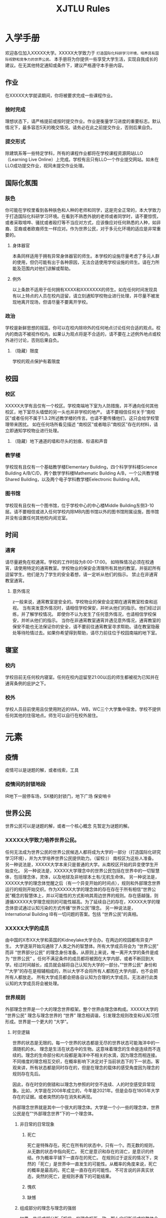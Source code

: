 :PROPERTIES:
:ID:       915BC87F-6B2D-4A8A-B65A-B3BE51CE7D45
:END:
#+title: XJTLU Rules
#+HUGO_SECTION:main

* 入学手册
:LOGBOOK:
CLOCK: [2021-12-30 Thu 22:29]--[2022-01-03 Mon 19:51] => 93:22
:END:
欢迎各位加入XXXXX大学。XXXXX大学致力于 =打造国际化科研学习环境，培养具有国际视野和竞争力的世界公民。=
本手册将为你提供一些享受大学生活，实现自我成长的建议。在无其他特定通知或条件下，建议严格遵守本手册内容。
** 作业
在XXXXX大学就读期间，你将被要求完成一些课程作业。
*** 按时完成
理想状态下，请严格提前或按时提交作业。作业是衡量学习进度的重要标志。默认情况下，最多容忍5天的晚交情况。请务必在此之前提交作业，否则后果自负。
*** 提交形式
除建筑系等一些特定学科，所有的课程作业都将在学校课程资源网站LLO（Learning Live Online）上完成。学校有且只有LLO一个作业提交网站。如未在LLO成功提交作业，视同未提交作业处理。
*** 
** 国际化氛围
*** 肤色
你可能在学校里看到各种肤色和人种的老师和同学，这是完全正常的，本大学致力于打造国际化科研学习环境。在看到不熟悉外貌的老师或者同学时，请不要惊慌，或者采取喧哗、骚扰或者殴打等不当应对方式，应该像应对任何熟悉的人种，如非裔、亚裔或者欧裔师生一样应对。作为世界公民，对于多元化环境的适应是非常重要的。
**** 身体器官
本条同样适用于拥有异常身体器官的师生。本学校的设施尽量考虑了多元人群的使用，但仍可能有出于各种原因，无法合适使用学校设施的师生。请在力所能及范围内对他们谅解或帮助。
**** 例外
以上条款不适用于任何拥有XXXX和XXXXXXX的师生。如在任何时间发现具有以上特点的人员在校内逗留，请立刻通知学校物业进行处理，并尽量不被发现地离开现场，但请尽量不要离开学校。
*** 政治
学校是新鲜思想的摇篮。你可以在校内除IB外的任何地点讨论任何合适的观点。校内的商店不被视作校内。如果认为观点将是不合适的，请不要在上述例外地点或校外进行讨论，否则后果自负。
**** （隐藏）限度
学校的观点保护有着限度
** 校园
*** 校区
XXXXX大学有且仅有一个校区。学校南端地下室为人防措施，并不通向任何其他校区，地下室尽头墙壁的另一头也并非学校的地产。
请不要相信任何关于“南校区”或者任何不属于1.3.2所述教学楼的传言。也请不要传播他们，这只会给学校管理带来困扰。
如在任何场所看见描述 “南校区”或者暗示“南校区”存在的材料，请立即通知学校物业进行处理。
**** （隐藏）地下通道的墙和尽头的划痕、标语和声音

*** 教学楼
学校现有且仅有一个基础教学楼Elementary Building，四个科学学科楼Science Building A/B/C/D，两个数学学科楼Mathematic Building A/B，一个公共教学楼Shared Building，以及两个电子学科教学楼Eelectronic Building A/B。
*** 图书馆
学校现有且仅有一个图书馆，位于学校中心的中心楼Middle Building东侧3-10层。请不要相信或进入任何学校内除MB内图书馆以外的图书馆附属设施，图书馆并没有设置任何其他校内阅览室。
** 时间
*** 通宵
请尽量避免在校通宵。学校的工作时段为8:00-17:00。
如特殊情况必须在校通宵，请使用特定的通宵教室。学校物业的保安会清理所有其他的教室，并驱赶所有逗留学生。他们是为了学生的安全着想，请一定听从他们的指示。
禁止在非通宵教室通宵。
**** 意外情况
z一般来说，通宵教室是安全的。学校物业的保安会定期在通宵教室检查和巡视。
当有突发意外情况时，请相信学校保安，并听从他们的指示。他们经过训练，并了解学校情况。
即使你不认为发生了任何意外情况，也请相信学校保安，并听从他们的指示。
当你在非通宵教室通宵并遇见意外情况，通宵教室的保安不能也无法保证你的安全，请不要前往通宵教室寻求帮助。请在教室隐蔽处等待险情过去。如果你希望得到帮助，请尽力前往位于校园南端的地下室。
** 寝室
*** 校内
学校目前无任何校内寝室。任何在校内逗留至21:00以后的师生都被视为已知并在通宵条例的庇护之下。
*** 校外
学校人员目前使用且仅使用附近的WA，WB，WC三个大学集中宿舍。学校不提供任何其他的住宿地点。师生可以自行在校外居住。

* 元素

** 疫情
疫情可以是谜题的解，或者线索，工具

*** 疫情间的封锁地段
IR地下一层停车场，SX楼的封锁门，地下广场
保安哨卡

** 世界公民
世界公民可以是谜题的解，或者一个核心概念
先暂定为谜题的解。
*** XXXXX大学致力培养世界公民。
任何无法成为世界公民的世界公民候选人都将成为大学的一部分（打造国际化研究学习环境），并为大学培养世界公民提供助力。（留校:)）
南校区为这些人准备。
另一种说法是，XXXXX大学本来只是普通的大学。从南校区开始的异变使学生开始变化。
另一种说法是，XXXXX大学理念中的世界公民包括在世界中的一切智慧体，包括理念体，灵体，以及地球及非地球本土有/无机生命体。
另一种说法是，XXXXX大学的理念体觉醒之后（有一个异变开始的时间点），规则和外部理念世界运行的规则开始交织。作为XXXXX大学的理念体的存在存在于所有相信“世界公民”概念的智慧体上，并以可能性的方式影响其周边世界的规则。存在感越强，则遵循XXXXX大学理念规则的可能性越高。为了延续自己的存在，XXXXX大学的理念体尝试通过认知污染的方式传播“世界公民”理念。
另一种说法是，International Building IB有一切问题的答案。包括 “世界公民”的真相。
*** XXXXX大学的成员
由中国的X市XX大学和英国的Kidneylake大学合办。在两边的校园都有异变产生。
大学逐渐开始沟通除了人类之外的智慧体。所有大学成员将会为 “世界公民” 而非 “世界部分公民” 的理念身份准备。从原则上来说，唯一离开大学的条件是成为 “世界公民” 。任何不满足条件的成员都将被困在大学内部，或者不断回到大学。经过时间越长，成员就会越将自己认知为大学的一部分。”“世界公民” 身份和 ”“大学”的存在是相辅相成的，所以大学不会将所有人都困在大学内部，也不会把所有人都放走。
所有大学成员都会把各自认知为合理的大学成员。无法进行此类认知的大学成员将会被处理。
*** 世界规则
外部理念世界是一个大的理念世界框架。整个世界由理念体构成。XXXXX大学的 “世界公民” 理念与理念世界的 “世界” 理念相调谐，引发理念规则改变和认知习惯形成。世界是一个更大的 “大学”。
**** 时空逻辑
世界的状态是无限的。每一个世界的状态都是无尽的世界状态可能海洋中的一滴随机的水。
理念是生活在状态中的生物。这意味着理念的生命是连续而不连续的。理念的生命部分和片段都是海洋中不相关的水滴，因为理念而相连接。不同维度的理念相互交织，在概率影响下决定对于当前状态下的下一状态。客观来讲，所有状态都是同时存在的，但是在理念的载体的感受角度因为理念的规则存在先后。

因此，存在时空的倒错和以理念为参照的时空不连续、人的时空感受异常现象。比如，大学是在2008年成立的，今年是2021年。但是会存在1805年大学存在的证据。或者突然的存在消失和再现。

外部理念世界就是其中一个很大的理念体。大学是一个小一些的理念体，世界公民是在”“外部理念世界”下的一个理念体。
***** 非日常的日常现象

****** 死亡
死亡是特殊存在。死亡在所有的状态中，只有一个。而无数的规则，从无数的状态中指向死亡。
死亡是意识和存在的消亡，是意识的终结。作为概率平铺下一直存在的死亡。
在规则过于逆反的情况下，突然的「死亡」是世界中一直发生的可能性。从概率的角度来说，死亡的概率是最高的。死亡是一直存在的可能性。
不可言说的非真实状态，突然的死亡，是规则矛盾下的可能结果。
****** 愧疚
****** 缺憾
***** 组成部分的理念与理念的强弱
如果一些组成部分所「相信」的理念相互一致，那么它们所组成的整体会导致环境中规则的扭曲。像万有引力，但是扭曲的是「规则场」。

所以，为了使得大学的物理存在拥有力量和延续存在，大学会将部分处于大学控制范围内的物体（器材，学生，消耗品）逐渐转化为「大学的本身」。包括且不限于器材，建筑，景观，以及空气和空气成分。部分
****** 例子
+ 学校内的食物不能吃。食堂的新鲜菜可以吃。不要在学校存放将要摄入的食物。
+ 多外出进行有氧运动。

***** 董事会的目的
董事会是「世界公民」的集体。为了世界公民理念的存在，合办了「大学」。关于「大学源头」则没有过多的介绍。
放任大学自由生长，只会生长完美的「大学」的存在，但是这和「世界公民」存在不完全符合，所以需要让一些人能够通过大学，成为外界的「世界公民」。为此进行的修改，在大学和师生中都是有的，师生中就是「守则」，大学上则是 =一些机制的修改= 理念体可以直接在思念体内几乎无害地存在。但在无思念体中会无限制地外侵。董事会利用了大学，同时也限制大学的发展。

值得指出的是，无论是「世界公民」理念体还是「大学源头」，都比大学的历史，董事会的历史，民族概念的历史，或者人类存在的历史要长得多了。
***** 来源
一开始位于FB中某个位置的「大学源头」。后来转移到IR楼顶（学校最高的位置）。

*** 关于“世界公民” 在外界的组织
由于 ”“母校情结”，大学被认知为”“和校舍相关的存在”所以无法自如移动位置。在外界的“世界公民”可以行动为大学理念的分散体
**** 反对组织
“世界公民”意识因为其高传染性和潜在危险程度，受到多方组织警惕和调查。自2014年起世界公民在世界各地的数量稳定显著增多（2021年还扩招了）。反对组织对其存在进行调查。
**** 世界公民组织
世界公民理念体的目标有且只有一个：持续自己的存在。世界公民理念体和大学理念体是共生存在。失去一方，另一方会很快死亡。世界公民理念体和大学理念体不是唯一的，但是独特的。每一个理念体都有自己细微的独特处，但是存在相似可容的理念体。相似理念体的携带者聚集并交流的场所，共同理念规则的概率会升高。

** 电子邮件
电子邮件的格式。
幽灵电子邮件

** LMO
LMO是

** 太仓校区
存在或者不存在的太仓校区

** 南/北校区
存在或者不存在的南/北校区

** 学院

*** 环境科学

** 融合式教育
融合式教育可以是谜题的一个核心形式

** 导师体系
每个新生在进校时会被分配一个学友导师。这种关系的建立
有任何xx问题，寻找AA/DA/
+ AA
+ DA
+ 校外导师
+ 学友导师

** 社团结构

*** 艺术协会

*** 探险家协会

*** 学科类社团

*** 伴学社
讲座。

** 课程安排

*** EAP课程
大一一定会有的EAP或二外。
不会有任何形式的三外。
二外包括且只包括日语和西班牙语。法语、德语、盖尔语、拉丁语有相应的选修课。利物浦语就是英语。学校不提供任何形式的利物浦语课程。

*** CCT课程

**** 犀利网

** 宿舍
学校有四个校外宿舍。学校不包括任何校内宿舍。

** 通宵
学校有指定的可通宵场所。不建议在学校通宵。学校对任何在非指定场所通宵期间的发生的突发事故不予评论，不负责任。

** 图书馆

